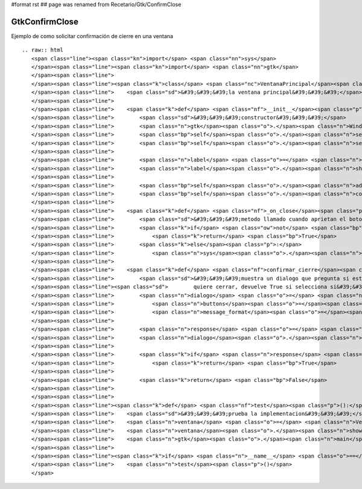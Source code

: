 #format rst
## page was renamed from Recetario/Gtk/ConfirmClose

GtkConfirmClose
---------------

Ejemplo de como solicitar confirmación de cierre en una ventana

::

   .. raw:: html
      <span class="line"><span class="kn">import</span> <span class="nn">sys</span>
      </span><span class="line"><span class="kn">import</span> <span class="nn">gtk</span>
      </span><span class="line">
      </span><span class="line"><span class="k">class</span> <span class="nc">VentanaPrincipal</span><span class="p">(</span><span class="n">gtk</span><span class="o">.</span><span class="n">Window</span><span class="p">):</span>
      </span><span class="line">    <span class="sd">&#39;&#39;&#39;la ventana principal&#39;&#39;&#39;</span>
      </span><span class="line">
      </span><span class="line">    <span class="k">def</span> <span class="nf">__init__</span><span class="p">(</span><span class="bp">self</span><span class="p">):</span>
      </span><span class="line">        <span class="sd">&#39;&#39;&#39;constructor&#39;&#39;&#39;</span>
      </span><span class="line">        <span class="n">gtk</span><span class="o">.</span><span class="n">Window</span><span class="o">.</span><span class="n">__init__</span><span class="p">(</span><span class="bp">self</span><span class="p">)</span>
      </span><span class="line">        <span class="bp">self</span><span class="o">.</span><span class="n">set_default_size</span><span class="p">(</span><span class="mi">300</span><span class="p">,</span> <span class="mi">200</span><span class="p">)</span>
      </span><span class="line">        <span class="bp">self</span><span class="o">.</span><span class="n">set_title</span><span class="p">(</span><span class="s">&#39;Ejemplo&#39;</span><span class="p">)</span>
      </span><span class="line">   
      </span><span class="line">        <span class="n">label</span> <span class="o">=</span> <span class="n">gtk</span><span class="o">.</span><span class="n">Label</span><span class="p">(</span><span class="s">&#39;cerrame&#39;</span><span class="p">)</span>
      </span><span class="line">        <span class="n">label</span><span class="o">.</span><span class="n">show</span><span class="p">()</span>
      </span><span class="line">
      </span><span class="line">        <span class="bp">self</span><span class="o">.</span><span class="n">add</span><span class="p">(</span><span class="n">label</span><span class="p">)</span>
      </span><span class="line">        <span class="bp">self</span><span class="o">.</span><span class="n">connect</span><span class="p">(</span><span class="s">&#39;delete-event&#39;</span><span class="p">,</span> <span class="bp">self</span><span class="o">.</span><span class="n">_on_close</span><span class="p">)</span>
      </span><span class="line">
      </span><span class="line">    <span class="k">def</span> <span class="nf">_on_close</span><span class="p">(</span><span class="bp">self</span><span class="p">,</span> <span class="n">widget</span><span class="p">,</span> <span class="n">event</span><span class="p">):</span>
      </span><span class="line">        <span class="sd">&#39;&#39;&#39;metodo llamado cuando aprietan el boton cerrar&#39;&#39;&#39;</span>
      </span><span class="line">        <span class="k">if</span> <span class="ow">not</span> <span class="bp">self</span><span class="o">.</span><span class="n">confirmar_cierre</span><span class="p">():</span>
      </span><span class="line">            <span class="k">return</span> <span class="bp">True</span>
      </span><span class="line">        <span class="k">else</span><span class="p">:</span>
      </span><span class="line">            <span class="n">sys</span><span class="o">.</span><span class="n">exit</span><span class="p">(</span><span class="mi">0</span><span class="p">)</span>
      </span><span class="line">
      </span><span class="line">    <span class="k">def</span> <span class="nf">confirmar_cierre</span><span class="p">(</span><span class="bp">self</span><span class="p">):</span>
      </span><span class="line">        <span class="sd">&#39;&#39;&#39;muestra un dialogo que pregunta si esta seguro que</span>
      </span><span class="line"><span class="sd">        quiere cerrar, devuelve True si selecciona si&#39;&#39;&#39;</span>
      </span><span class="line">        <span class="n">dialogo</span> <span class="o">=</span> <span class="n">gtk</span><span class="o">.</span><span class="n">MessageDialog</span><span class="p">(</span><span class="bp">self</span><span class="p">,</span> <span class="nb">type</span><span class="o">=</span><span class="n">gtk</span><span class="o">.</span><span class="n">MESSAGE_QUESTION</span><span class="p">,</span>
      </span><span class="line">            <span class="n">buttons</span><span class="o">=</span><span class="n">gtk</span><span class="o">.</span><span class="n">BUTTONS_YES_NO</span><span class="p">,</span>
      </span><span class="line">            <span class="n">message_format</span><span class="o">=</span><span class="s">&quot;Esta seguro que desea salir?&quot;</span><span class="p">)</span>
      </span><span class="line">
      </span><span class="line">        <span class="n">response</span> <span class="o">=</span> <span class="n">dialogo</span><span class="o">.</span><span class="n">run</span><span class="p">()</span>
      </span><span class="line">        <span class="n">dialogo</span><span class="o">.</span><span class="n">hide</span><span class="p">()</span>
      </span><span class="line">
      </span><span class="line">        <span class="k">if</span> <span class="n">response</span> <span class="o">==</span> <span class="n">gtk</span><span class="o">.</span><span class="n">RESPONSE_YES</span><span class="p">:</span>
      </span><span class="line">            <span class="k">return</span> <span class="bp">True</span>
      </span><span class="line">
      </span><span class="line">        <span class="k">return</span> <span class="bp">False</span>
      </span><span class="line">       
      </span><span class="line">
      </span><span class="line"><span class="k">def</span> <span class="nf">test</span><span class="p">():</span>
      </span><span class="line">    <span class="sd">&#39;&#39;&#39;prueba la implementacion&#39;&#39;&#39;</span>
      </span><span class="line">    <span class="n">ventana</span> <span class="o">=</span> <span class="n">VentanaPrincipal</span><span class="p">()</span>
      </span><span class="line">    <span class="n">ventana</span><span class="o">.</span><span class="n">show</span><span class="p">()</span>
      </span><span class="line">    <span class="n">gtk</span><span class="o">.</span><span class="n">main</span><span class="p">()</span>
      </span><span class="line">
      </span><span class="line"><span class="k">if</span> <span class="n">__name__</span> <span class="o">==</span> <span class="s">&#39;__main__&#39;</span><span class="p">:</span>
      </span><span class="line">    <span class="n">test</span><span class="p">()</span>
      </span>

